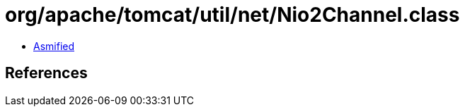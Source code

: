 = org/apache/tomcat/util/net/Nio2Channel.class

 - link:Nio2Channel-asmified.java[Asmified]

== References

